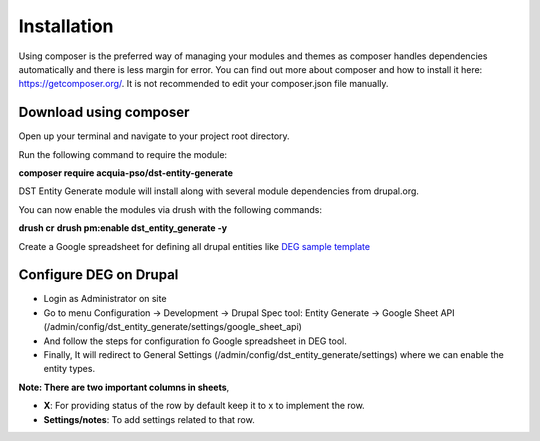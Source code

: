 .. _installation:

Installation
===============================
Using composer is the preferred way of managing your modules and themes as composer handles dependencies automatically and there is less margin for error. You can find out more about composer and how to install it here: https://getcomposer.org/. It is not recommended to edit your composer.json file manually.


Download using composer
-----------------------

Open up your terminal and navigate to your project root directory.

Run the following command  to require the module:

**composer require acquia-pso/dst-entity-generate**

DST Entity Generate module will install along with several module dependencies from drupal.org.

You can now enable the modules via drush with the following commands:

**drush cr**
**drush pm:enable dst_entity_generate -y**

Create a Google spreadsheet for defining all drupal entities like  `DEG sample template <https://docs.google.com/spreadsheets/d/1xJFEeIqTAC-Au02PEwPVS1zLLnwhsYaqqYPsbF8fv30>`_

Configure DEG on Drupal
------------------------
* Login as Administrator on site
* Go to menu Configuration -> Development -> Drupal Spec tool: Entity Generate -> Google Sheet API (/admin/config/dst_entity_generate/settings/google_sheet_api)
* And follow the steps for configuration fo Google spreadsheet in DEG tool.
* Finally, It will redirect to General Settings (/admin/config/dst_entity_generate/settings) where we can enable the entity types.

**Note: There are two important columns in sheets**,

* **X**: For providing status of the row by default keep it to x to implement the row.
* **Settings/notes**: To add settings related to that row.

